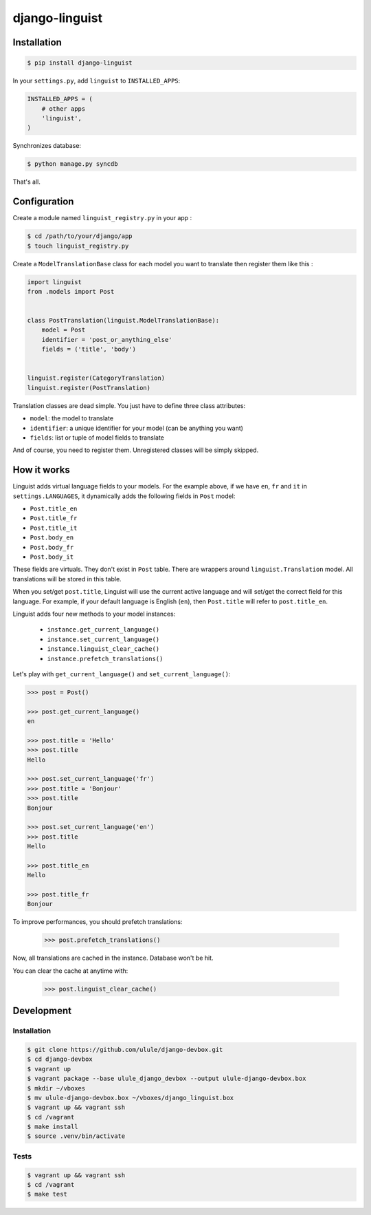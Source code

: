 django-linguist
===============

.. image:: https://secure.travis-ci.org/ulule/django-linguist.png?branch=master
    :alt: Build Status
    :target: http://travis-ci.org/ulule/django-linguist

Installation
------------

.. code-block:: bash

    $ pip install django-linguist

In your ``settings.py``, add ``linguist`` to ``INSTALLED_APPS``:

.. code-block:: python

    INSTALLED_APPS = (
        # other apps
        'linguist',
    )

Synchronizes database:

.. code-block:: bash

    $ python manage.py syncdb

That's all.

Configuration
-------------

Create a module named ``linguist_registry.py`` in your app :

.. code-block:: bash

    $ cd /path/to/your/django/app
    $ touch linguist_registry.py

Create a ``ModelTranslationBase`` class for each model you want to translate
then register them like this :

.. code-block:: python

    import linguist
    from .models import Post


    class PostTranslation(linguist.ModelTranslationBase):
        model = Post
        identifier = 'post_or_anything_else'
        fields = ('title', 'body')


    linguist.register(CategoryTranslation)
    linguist.register(PostTranslation)

Translation classes are dead simple. You just have to define three class attributes:

* ``model``: the model to translate
* ``identifier``: a unique identifier for your model (can be anything you want)
* ``fields``: list or tuple of model fields to translate

And of course, you need to register them. Unregistered classes will be simply skipped.

How it works
------------

Linguist adds virtual language fields to your models. For the example above, if
we have ``en``, ``fr`` and ``it`` in ``settings.LANGUAGES``, it
dynamically adds the following fields in ``Post`` model:

* ``Post.title_en``
* ``Post.title_fr``
* ``Post.title_it``
* ``Post.body_en``
* ``Post.body_fr``
* ``Post.body_it``

These fields are virtuals. They don't exist in ``Post`` table. There are
wrappers around ``linguist.Translation`` model. All translations will be stored
in this table.

When you set/get ``post.title``, Linguist will use the current active language
and will set/get the correct field for this language. For example, if your
default language is English (``en``), then ``Post.title`` will refer to ``post.title_en``.

Linguist adds four new methods to your model instances:

    * ``instance.get_current_language()``
    * ``instance.set_current_language()``
    * ``instance.linguist_clear_cache()``
    * ``instance.prefetch_translations()``

Let's play with ``get_current_language()`` and ``set_current_language()``:

.. code-block:: python

    >>> post = Post()

    >>> post.get_current_language()
    en

    >>> post.title = 'Hello'
    >>> post.title
    Hello

    >>> post.set_current_language('fr')
    >>> post.title = 'Bonjour'
    >>> post.title
    Bonjour

    >>> post.set_current_language('en')
    >>> post.title
    Hello

    >>> post.title_en
    Hello

    >>> post.title_fr
    Bonjour

To improve performances, you should prefetch translations:

    >>> post.prefetch_translations()

Now, all translations are cached in the instance. Database won't be hit.

You can clear the cache at anytime with:

    >>> post.linguist_clear_cache()

Development
-----------

Installation
~~~~~~~~~~~~

.. code-block:: bash

    $ git clone https://github.com/ulule/django-devbox.git
    $ cd django-devbox
    $ vagrant up
    $ vagrant package --base ulule_django_devbox --output ulule-django-devbox.box
    $ mkdir ~/vboxes
    $ mv ulule-django-devbox.box ~/vboxes/django_linguist.box
    $ vagrant up && vagrant ssh
    $ cd /vagrant
    $ make install
    $ source .venv/bin/activate

Tests
~~~~~

.. code-block:: bash

    $ vagrant up && vagrant ssh
    $ cd /vagrant
    $ make test
